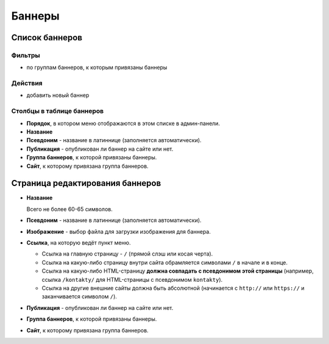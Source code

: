 #######
Баннеры
#######

***************
Список баннеров
***************

Фильтры
=======

* по группам баннеров, к которым привязаны баннеры

Действия
========

* добавить новый баннер

Столбцы в таблице баннеров
==========================

* **Порядок**, в котором меню отображаются в этом списке в админ-панели.
* **Название**
* **Псевдоним** - название в латиннице (заполняется автоматически).
* **Публикация** - опубликован ли баннер на сайте или нет.
* **Группа баннеров**, к которой привязаны баннеры.
* **Сайт**, к которому привязана группа баннеров.

********************************
Страница редактирования баннеров
********************************

* **Название**

  Всего не более 60-65 символов.

* **Псевдоним** - название в латиннице (заполняется автоматически).

* **Изображение** - выбор файла для загрузки изображения для баннера.

* **Ссылка**, на которую ведёт пункт меню.

  * Ссылка на главную страницу - ``/`` (прямой слэш или косая черта).
  * Ссылка на какую-либо страницу внутри сайта обрамляется символами ``/`` в начале и в конце.
  * Ссылка на какую-либо HTML-страницу **должна совпадать с псевдонимом этой страницы** (например, ссылка ``/kontakty/`` для HTML-страницы с псевдонимом ``kontakty``).
  * Ссылка на другие внешние сайты должна быть абсолютной (начинается с ``http://`` или ``https://`` и заканчивается символом ``/``).

* **Публикация** - опубликован ли баннер на сайте или нет.

* **Группа баннеров**, к которой привязаны баннеры.

* **Сайт**, к которому привязана группа баннеров.
